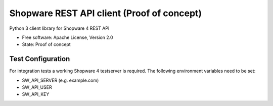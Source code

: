 ===============================
Shopware REST API client (Proof of concept)
===============================

.. image:: https://img.shields.io/travis/hbsdev/shopware-rest-client.svg
        :target: https://travis-ci.org/hbsdev/shopware-rest-client

Python 3 client library for Shopware 4 REST API

* Free software: Apache License, Version 2.0
* State: Proof of concept

Test Configuration
------------------

For integration tests a working Shopware 4 testserver is required. The
following environment variables need to be set:

* SW_API_SERVER (e.g. example.com)
* SW_API_USER
* SW_API_KEY


